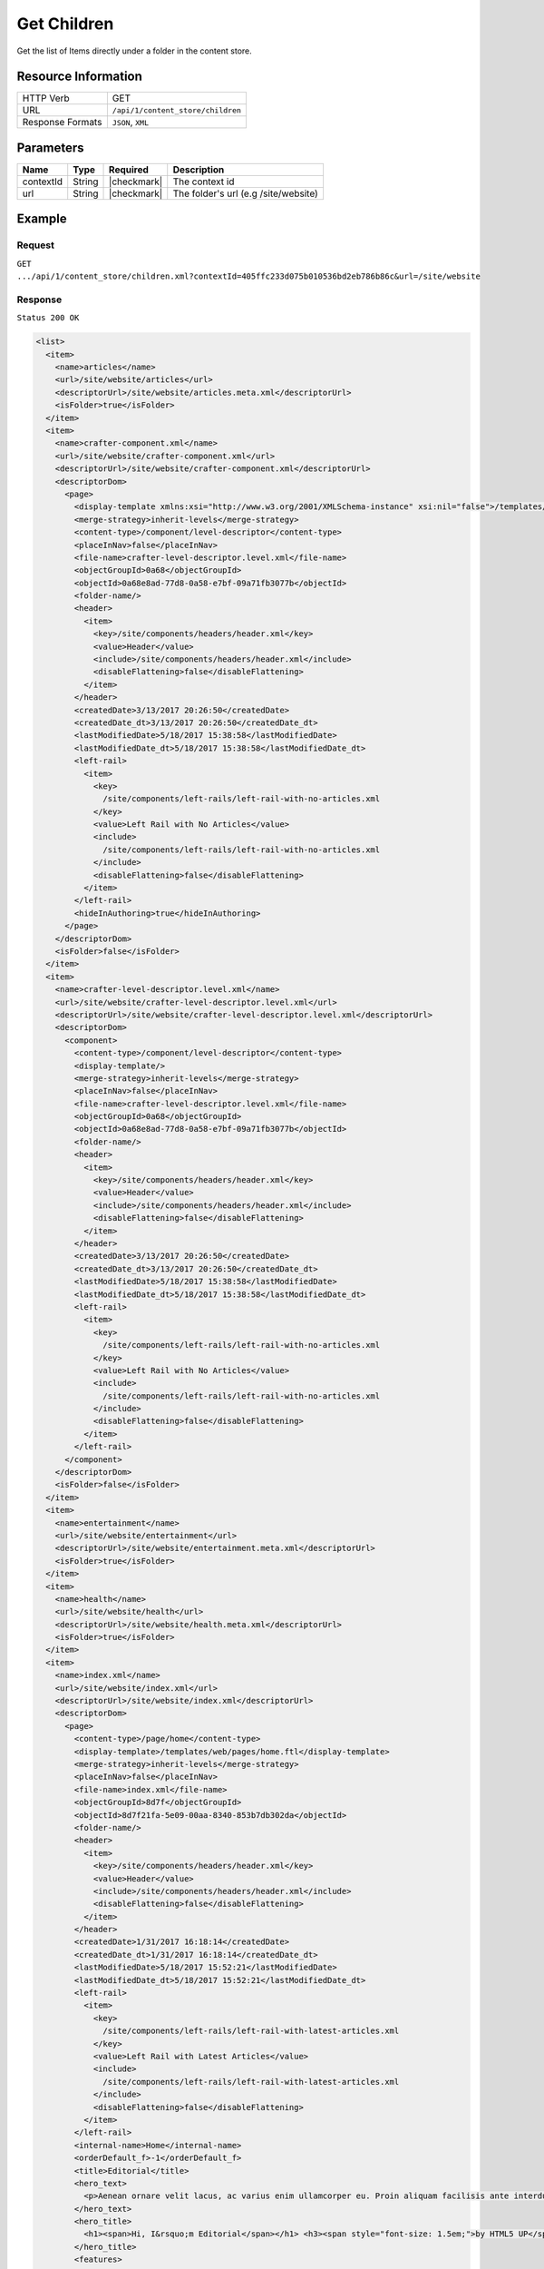 .. .. include:: /includes/unicode-checkmark.rst

.. _crafter-core-api-content_store-children:

============
Get Children
============

Get the list of Items directly under a folder in the content store.

--------------------
Resource Information
--------------------

+----------------------------+-----------------------------------------------------------------+
|| HTTP Verb                 || GET                                                            |
+----------------------------+-----------------------------------------------------------------+
|| URL                       || ``/api/1/content_store/children``                              |
+----------------------------+-----------------------------------------------------------------+
|| Response Formats          || ``JSON``, ``XML``                                              |
+----------------------------+-----------------------------------------------------------------+

----------
Parameters
----------

+-------------------------+-------------+---------------+---------------------------------------+
|| Name                   || Type       || Required     || Description                          |
+=========================+=============+===============+=======================================+
|| contextId              || String     || |checkmark|  || The context id                       |
+-------------------------+-------------+---------------+---------------------------------------+
|| url                    || String     || |checkmark|  || The folder's url (e.g /site/website) |
+-------------------------+-------------+---------------+---------------------------------------+

-------
Example
-------

^^^^^^^
Request
^^^^^^^

``GET .../api/1/content_store/children.xml?contextId=405ffc233d075b010536bd2eb786b86c&url=/site/website``

^^^^^^^^
Response
^^^^^^^^

``Status 200 OK``

.. code-block:: xml

  <list>
    <item>
      <name>articles</name>
      <url>/site/website/articles</url>
      <descriptorUrl>/site/website/articles.meta.xml</descriptorUrl>
      <isFolder>true</isFolder>
    </item>
    <item>
      <name>crafter-component.xml</name>
      <url>/site/website/crafter-component.xml</url>
      <descriptorUrl>/site/website/crafter-component.xml</descriptorUrl>
      <descriptorDom>
        <page>
          <display-template xmlns:xsi="http://www.w3.org/2001/XMLSchema-instance" xsi:nil="false">/templates/system/common/component.ftl</display-template>
          <merge-strategy>inherit-levels</merge-strategy>
          <content-type>/component/level-descriptor</content-type>
          <placeInNav>false</placeInNav>
          <file-name>crafter-level-descriptor.level.xml</file-name>
          <objectGroupId>0a68</objectGroupId>
          <objectId>0a68e8ad-77d8-0a58-e7bf-09a71fb3077b</objectId>
          <folder-name/>
          <header>
            <item>
              <key>/site/components/headers/header.xml</key>
              <value>Header</value>
              <include>/site/components/headers/header.xml</include>
              <disableFlattening>false</disableFlattening>
            </item>
          </header>
          <createdDate>3/13/2017 20:26:50</createdDate>
          <createdDate_dt>3/13/2017 20:26:50</createdDate_dt>
          <lastModifiedDate>5/18/2017 15:38:58</lastModifiedDate>
          <lastModifiedDate_dt>5/18/2017 15:38:58</lastModifiedDate_dt>
          <left-rail>
            <item>
              <key>
                /site/components/left-rails/left-rail-with-no-articles.xml
              </key>
              <value>Left Rail with No Articles</value>
              <include>
                /site/components/left-rails/left-rail-with-no-articles.xml
              </include>
              <disableFlattening>false</disableFlattening>
            </item>
          </left-rail>
          <hideInAuthoring>true</hideInAuthoring>
        </page>
      </descriptorDom>
      <isFolder>false</isFolder>
    </item>
    <item>
      <name>crafter-level-descriptor.level.xml</name>
      <url>/site/website/crafter-level-descriptor.level.xml</url>
      <descriptorUrl>/site/website/crafter-level-descriptor.level.xml</descriptorUrl>
      <descriptorDom>
        <component>
          <content-type>/component/level-descriptor</content-type>
          <display-template/>
          <merge-strategy>inherit-levels</merge-strategy>
          <placeInNav>false</placeInNav>
          <file-name>crafter-level-descriptor.level.xml</file-name>
          <objectGroupId>0a68</objectGroupId>
          <objectId>0a68e8ad-77d8-0a58-e7bf-09a71fb3077b</objectId>
          <folder-name/>
          <header>
            <item>
              <key>/site/components/headers/header.xml</key>
              <value>Header</value>
              <include>/site/components/headers/header.xml</include>
              <disableFlattening>false</disableFlattening>
            </item>
          </header>
          <createdDate>3/13/2017 20:26:50</createdDate>
          <createdDate_dt>3/13/2017 20:26:50</createdDate_dt>
          <lastModifiedDate>5/18/2017 15:38:58</lastModifiedDate>
          <lastModifiedDate_dt>5/18/2017 15:38:58</lastModifiedDate_dt>
          <left-rail>
            <item>
              <key>
                /site/components/left-rails/left-rail-with-no-articles.xml
              </key>
              <value>Left Rail with No Articles</value>
              <include>
                /site/components/left-rails/left-rail-with-no-articles.xml
              </include>
              <disableFlattening>false</disableFlattening>
            </item>
          </left-rail>
        </component>
      </descriptorDom>
      <isFolder>false</isFolder>
    </item>
    <item>
      <name>entertainment</name>
      <url>/site/website/entertainment</url>
      <descriptorUrl>/site/website/entertainment.meta.xml</descriptorUrl>
      <isFolder>true</isFolder>
    </item>
    <item>
      <name>health</name>
      <url>/site/website/health</url>
      <descriptorUrl>/site/website/health.meta.xml</descriptorUrl>
      <isFolder>true</isFolder>
    </item>
    <item>
      <name>index.xml</name>
      <url>/site/website/index.xml</url>
      <descriptorUrl>/site/website/index.xml</descriptorUrl>
      <descriptorDom>
        <page>
          <content-type>/page/home</content-type>
          <display-template>/templates/web/pages/home.ftl</display-template>
          <merge-strategy>inherit-levels</merge-strategy>
          <placeInNav>false</placeInNav>
          <file-name>index.xml</file-name>
          <objectGroupId>8d7f</objectGroupId>
          <objectId>8d7f21fa-5e09-00aa-8340-853b7db302da</objectId>
          <folder-name/>
          <header>
            <item>
              <key>/site/components/headers/header.xml</key>
              <value>Header</value>
              <include>/site/components/headers/header.xml</include>
              <disableFlattening>false</disableFlattening>
            </item>
          </header>
          <createdDate>1/31/2017 16:18:14</createdDate>
          <createdDate_dt>1/31/2017 16:18:14</createdDate_dt>
          <lastModifiedDate>5/18/2017 15:52:21</lastModifiedDate>
          <lastModifiedDate_dt>5/18/2017 15:52:21</lastModifiedDate_dt>
          <left-rail>
            <item>
              <key>
                /site/components/left-rails/left-rail-with-latest-articles.xml
              </key>
              <value>Left Rail with Latest Articles</value>
              <include>
                /site/components/left-rails/left-rail-with-latest-articles.xml
              </include>
              <disableFlattening>false</disableFlattening>
            </item>
          </left-rail>
          <internal-name>Home</internal-name>
          <orderDefault_f>-1</orderDefault_f>
          <title>Editorial</title>
          <hero_text>
            <p>Aenean ornare velit lacus, ac varius enim ullamcorper eu. Proin aliquam facilisis ante interdum congue. Integer mollis, nisl amet convallis, porttitor magna ullamcorper, amet egestas mauris. Ut magna finibus nisi nec lacinia. Nam maximus erat id euismod egestas. Pellentesque sapien ac quam. Lorem ipsum dolor sit nullam.</p>
          </hero_text>
          <hero_title>
            <h1><span>Hi, I&rsquo;m Editorial</span></h1> <h3><span style="font-size: 1.5em;">by HTML5 UP</span></h3>
          </hero_title>
          <features>
            <item>
              <value>Quam lorem ipsum</value>
              <key>/site/components/features/quam-lorem-ipsum.xml</key>
              <include>/site/components/features/quam-lorem-ipsum.xml</include>
              <disableFlattening>false</disableFlattening>
            </item>
            <item>
              <key>/site/components/features/sapien-veroeros.xml</key>
              <value>Sapien Veroeros</value>
              <include>/site/components/features/sapien-veroeros.xml</include>
              <disableFlattening>false</disableFlattening>
            </item>
          </features>
          <hero_image>/static-assets/images/strawberries.jpg</hero_image>
          <features_title>Erat lacinia</features_title>
        </page>
      </descriptorDom>
      <isFolder>false</isFolder>
    </item>
    <item>
      <name>search-results</name>
      <url>/site/website/search-results</url>
      <descriptorUrl>/site/website/search-results.meta.xml</descriptorUrl>
      <isFolder>true</isFolder>
    </item>
    <item>
      <name>style</name>
      <url>/site/website/style</url>
      <descriptorUrl>/site/website/style.meta.xml</descriptorUrl>
      <isFolder>true</isFolder>
    </item>
    <item>
      <name>technology</name>
      <url>/site/website/technology</url>
      <descriptorUrl>/site/website/technology.meta.xml</descriptorUrl>
      <isFolder>true</isFolder>
    </item>
  </list>

---------
Responses
---------

+---------+--------------------------------------+-----------------------------------------------+
|| Status || Location                            || Response Body                                |
+=========+======================================+===============================================+
|| 200    ||                                     || See example above.                           |
+---------+--------------------------------------+-----------------------------------------------+
|| 404    ||                                     || ``"No folder found at /site/website"``       |
+---------+--------------------------------------+-----------------------------------------------+
|| 500    ||                                     || ``"Internal server error"``                  |
+---------+--------------------------------------+-----------------------------------------------+
